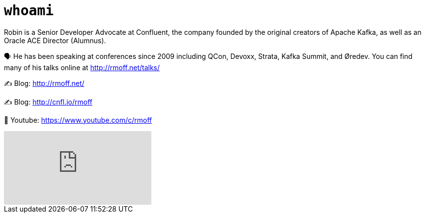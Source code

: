 = `whoami`

Robin is a Senior Developer Advocate at Confluent, the company founded by the original creators of Apache Kafka, as well as an Oracle ACE Director (Alumnus). 

🗣️ He has been speaking at conferences since 2009 including QCon, Devoxx, Strata, Kafka Summit, and Øredev. You can find many of his talks online at http://rmoff.net/talks/

✍️ Blog: http://rmoff.net/

✍️ Blog: http://cnfl.io/rmoff 

🎥 Youtube: https://www.youtube.com/c/rmoff

video::MxiKfMocXxM[youtube]
